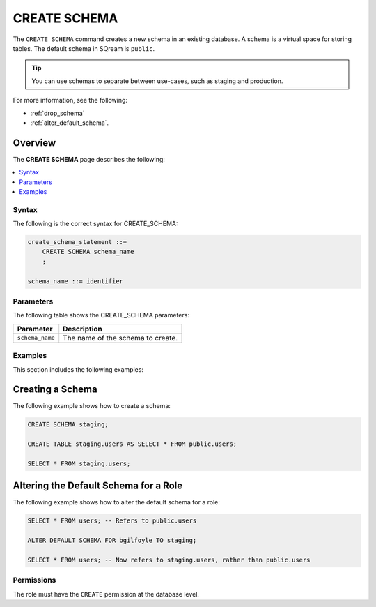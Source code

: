 .. _create_schema:

*****************
CREATE SCHEMA
*****************
The ``CREATE SCHEMA`` command creates a new schema in an existing database. A schema is a virtual space for storing tables. The default schema in SQream is ``public``.

.. tip:: You can use schemas to separate between use-cases, such as staging and production.

For more information, see the following:

* :ref:`drop_schema`
* :ref:`alter_default_schema`.

Overview
---------
The **CREATE SCHEMA** page describes the following:

.. contents:: 
   :local:
   :depth: 1

Syntax
==========
The following is the correct syntax for CREATE_SCHEMA:

.. code-block:: postgres

   create_schema_statement ::=
       CREATE SCHEMA schema_name
       ;

   schema_name ::= identifier  


Parameters
============
The following table shows the CREATE_SCHEMA parameters:

.. list-table:: 
   :widths: auto
   :header-rows: 1
   
   * - Parameter
     - Description
   * - ``schema_name``
     - The name of the schema to create.

Examples
===========
This section includes the following examples:

.. contents:: 
   :local:
   :depth: 1
   
Creating a Schema
--------------------
The following example shows how to create a schema:

.. code-block:: postgres

   CREATE SCHEMA staging;
    
   CREATE TABLE staging.users AS SELECT * FROM public.users;
   
   SELECT * FROM staging.users;

Altering the Default Schema for a Role
-----------------------------------------
The following example shows how to alter the default schema for a role:

.. code-block:: postgres

   SELECT * FROM users; -- Refers to public.users
   
   ALTER DEFAULT SCHEMA FOR bgilfoyle TO staging;
   
   SELECT * FROM users; -- Now refers to staging.users, rather than public.users

Permissions
=============
The role must have the ``CREATE`` permission at the database level.